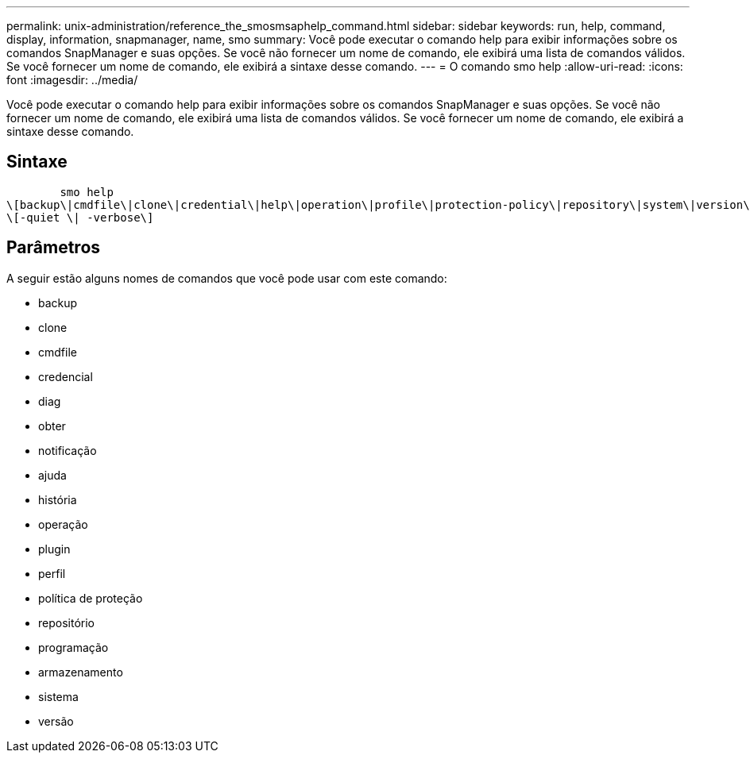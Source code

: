 ---
permalink: unix-administration/reference_the_smosmsaphelp_command.html 
sidebar: sidebar 
keywords: run, help, command, display, information, snapmanager, name, smo 
summary: Você pode executar o comando help para exibir informações sobre os comandos SnapManager e suas opções. Se você não fornecer um nome de comando, ele exibirá uma lista de comandos válidos. Se você fornecer um nome de comando, ele exibirá a sintaxe desse comando. 
---
= O comando smo help
:allow-uri-read: 
:icons: font
:imagesdir: ../media/


[role="lead"]
Você pode executar o comando help para exibir informações sobre os comandos SnapManager e suas opções. Se você não fornecer um nome de comando, ele exibirá uma lista de comandos válidos. Se você fornecer um nome de comando, ele exibirá a sintaxe desse comando.



== Sintaxe

[listing]
----

        smo help
\[backup\|cmdfile\|clone\|credential\|help\|operation\|profile\|protection-policy\|repository\|system\|version\|plugin\|diag\|history\|schedule\|notification\|storage\|get\]
\[-quiet \| -verbose\]
----


== Parâmetros

A seguir estão alguns nomes de comandos que você pode usar com este comando:

* backup
* clone
* cmdfile
* credencial
* diag
* obter
* notificação
* ajuda
* história
* operação
* plugin
* perfil
* política de proteção
* repositório
* programação
* armazenamento
* sistema
* versão

